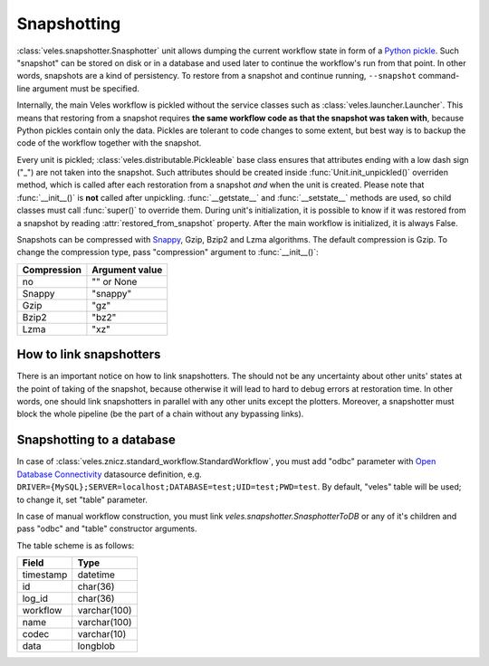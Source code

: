 ============
Snapshotting
============

:class:`veles.snapshotter.Snasphotter` unit allows dumping the current workflow
state in form of a `Python pickle <https://docs.python.org/3/library/pickle.html>`_.
Such "snapshot" can be stored on disk or in a database and used later to continue
the workflow's run from that point. In other words, snapshots are a kind of persistency.
To restore from a snapshot and continue running, ``--snapshot`` command-line
argument must be specified.

Internally, the main Veles workflow is pickled without the service classes such as
:class:`veles.launcher.Launcher`. This means that restoring from a snapshot requires
**the same workflow code as that the snapshot was taken with**, because
Python pickles contain only the data. Pickles are tolerant to code changes to some extent,
but best way is to backup the code of the workflow together with the snapshot.

Every unit is pickled; :class:`veles.distributable.Pickleable` base class ensures
that attributes ending with a low dash sign ("_") are not taken into the snapshot.
Such attributes should be created inside :func:`Unit.init_unpickled()` overriden
method, which is called after each restoration from a snapshot *and* when the unit
is created. Please note that :func:`__init__()` is **not** called after
unpickling. :func:`__getstate__` and :func:`__setstate__` methods are used, so
child classes must call :func:`super()` to override them. During unit's
initialization, it is possible to know if it was restored from a snapshot by
reading :attr:`restored_from_snapshot` property. After the main workflow is
initialized, it is always False.

Snapshots can be compressed with `Snappy <https://en.wikipedia.org/wiki/Snappy_(software)>`_,
Gzip, Bzip2 and Lzma algorithms. The default compression is Gzip. To change
the compression type, pass "compression" argument to :func:`__init__()`:

+-------------+----------------+
| Compression | Argument value |
+=============+================+
| no          | "" or None     |
+-------------+----------------+
| Snappy      | "snappy"       |
+-------------+----------------+
| Gzip        | "gz"           |
+-------------+----------------+
| Bzip2       | "bz2"          |
+-------------+----------------+
| Lzma        | "xz"           |
+-------------+----------------+

How to link snapshotters
::::::::::::::::::::::::

There is an important notice on how to link snapshotters. The should not be
any	uncertainty about other units' states at the point of taking of the snapshot,
because otherwise it will lead to hard to debug errors at restoration time. In
other words, one should link snapshotters in parallel with any other units except
the plotters. Moreover, a snapshotter must block the whole pipeline (be the part of a chain
without any bypassing links).

Snapshotting to a database
::::::::::::::::::::::::::

In case of
:class:`veles.znicz.standard_workflow.StandardWorkflow`, you must add "odbc" parameter
with `Open Database Connectivity <https://en.wikipedia.org/wiki/Open_Database_Connectivity>`_
datasource definition, e.g. ``DRIVER={MySQL};SERVER=localhost;DATABASE=test;UID=test;PWD=test``.
By default, "veles" table will be used; to change it, set "table" parameter.

In case of manual workflow construction, you must link
`veles.snapshotter.SnasphotterToDB` or any of it's children and pass "odbc" and
"table" constructor arguments.

The table scheme is as follows:

+-----------+--------------+
| Field     | Type         |
+===========+==============+
| timestamp | datetime     |
+-----------+--------------+
| id        | char(36)     |
+-----------+--------------+
| log_id    | char(36)     |
+-----------+--------------+
| workflow  | varchar(100) |
+-----------+--------------+
| name      | varchar(100) |
+-----------+--------------+
| codec     | varchar(10)  |
+-----------+--------------+
| data      | longblob     |
+-----------+--------------+

